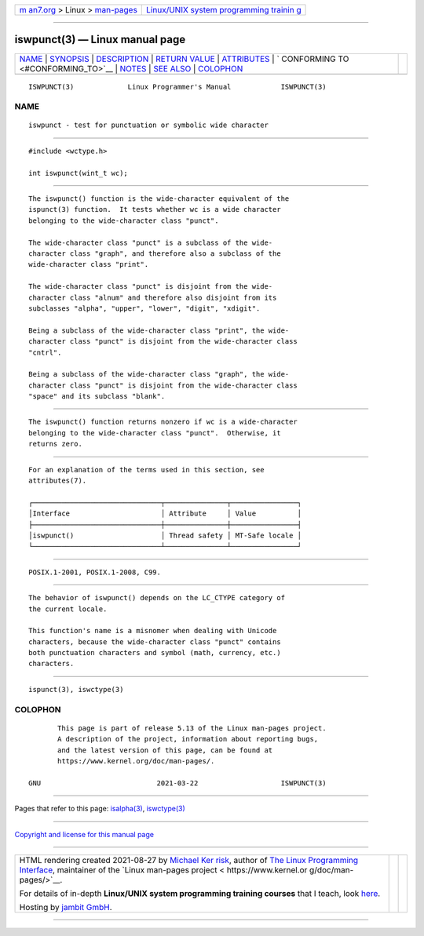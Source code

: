 .. container:: page-top

.. container:: nav-bar

   +----------------------------------+----------------------------------+
   | `m                               | `Linux/UNIX system programming   |
   | an7.org <../../../index.html>`__ | trainin                          |
   | > Linux >                        | g <http://man7.org/training/>`__ |
   | `man-pages <../index.html>`__    |                                  |
   +----------------------------------+----------------------------------+

--------------

iswpunct(3) — Linux manual page
===============================

+-----------------------------------+-----------------------------------+
| `NAME <#NAME>`__ \|               |                                   |
| `SYNOPSIS <#SYNOPSIS>`__ \|       |                                   |
| `DESCRIPTION <#DESCRIPTION>`__ \| |                                   |
| `RETURN VALUE <#RETURN_VALUE>`__  |                                   |
| \| `ATTRIBUTES <#ATTRIBUTES>`__   |                                   |
| \|                                |                                   |
| `                                 |                                   |
| CONFORMING TO <#CONFORMING_TO>`__ |                                   |
| \| `NOTES <#NOTES>`__ \|          |                                   |
| `SEE ALSO <#SEE_ALSO>`__ \|       |                                   |
| `COLOPHON <#COLOPHON>`__          |                                   |
+-----------------------------------+-----------------------------------+
| .. container:: man-search-box     |                                   |
+-----------------------------------+-----------------------------------+

::

   ISWPUNCT(3)             Linux Programmer's Manual            ISWPUNCT(3)

NAME
-------------------------------------------------

::

          iswpunct - test for punctuation or symbolic wide character


---------------------------------------------------------

::

          #include <wctype.h>

          int iswpunct(wint_t wc);


---------------------------------------------------------------

::

          The iswpunct() function is the wide-character equivalent of the
          ispunct(3) function.  It tests whether wc is a wide character
          belonging to the wide-character class "punct".

          The wide-character class "punct" is a subclass of the wide-
          character class "graph", and therefore also a subclass of the
          wide-character class "print".

          The wide-character class "punct" is disjoint from the wide-
          character class "alnum" and therefore also disjoint from its
          subclasses "alpha", "upper", "lower", "digit", "xdigit".

          Being a subclass of the wide-character class "print", the wide-
          character class "punct" is disjoint from the wide-character class
          "cntrl".

          Being a subclass of the wide-character class "graph", the wide-
          character class "punct" is disjoint from the wide-character class
          "space" and its subclass "blank".


-----------------------------------------------------------------

::

          The iswpunct() function returns nonzero if wc is a wide-character
          belonging to the wide-character class "punct".  Otherwise, it
          returns zero.


-------------------------------------------------------------

::

          For an explanation of the terms used in this section, see
          attributes(7).

          ┌───────────────────────────────┬───────────────┬────────────────┐
          │Interface                      │ Attribute     │ Value          │
          ├───────────────────────────────┼───────────────┼────────────────┤
          │iswpunct()                     │ Thread safety │ MT-Safe locale │
          └───────────────────────────────┴───────────────┴────────────────┘


-------------------------------------------------------------------

::

          POSIX.1-2001, POSIX.1-2008, C99.


---------------------------------------------------

::

          The behavior of iswpunct() depends on the LC_CTYPE category of
          the current locale.

          This function's name is a misnomer when dealing with Unicode
          characters, because the wide-character class "punct" contains
          both punctuation characters and symbol (math, currency, etc.)
          characters.


---------------------------------------------------------

::

          ispunct(3), iswctype(3)

COLOPHON
---------------------------------------------------------

::

          This page is part of release 5.13 of the Linux man-pages project.
          A description of the project, information about reporting bugs,
          and the latest version of this page, can be found at
          https://www.kernel.org/doc/man-pages/.

   GNU                            2021-03-22                    ISWPUNCT(3)

--------------

Pages that refer to this page: `isalpha(3) <../man3/isalpha.3.html>`__, 
`iswctype(3) <../man3/iswctype.3.html>`__

--------------

`Copyright and license for this manual
page <../man3/iswpunct.3.license.html>`__

--------------

.. container:: footer

   +-----------------------+-----------------------+-----------------------+
   | HTML rendering        |                       | |Cover of TLPI|       |
   | created 2021-08-27 by |                       |                       |
   | `Michael              |                       |                       |
   | Ker                   |                       |                       |
   | risk <https://man7.or |                       |                       |
   | g/mtk/index.html>`__, |                       |                       |
   | author of `The Linux  |                       |                       |
   | Programming           |                       |                       |
   | Interface <https:     |                       |                       |
   | //man7.org/tlpi/>`__, |                       |                       |
   | maintainer of the     |                       |                       |
   | `Linux man-pages      |                       |                       |
   | project <             |                       |                       |
   | https://www.kernel.or |                       |                       |
   | g/doc/man-pages/>`__. |                       |                       |
   |                       |                       |                       |
   | For details of        |                       |                       |
   | in-depth **Linux/UNIX |                       |                       |
   | system programming    |                       |                       |
   | training courses**    |                       |                       |
   | that I teach, look    |                       |                       |
   | `here <https://ma     |                       |                       |
   | n7.org/training/>`__. |                       |                       |
   |                       |                       |                       |
   | Hosting by `jambit    |                       |                       |
   | GmbH                  |                       |                       |
   | <https://www.jambit.c |                       |                       |
   | om/index_en.html>`__. |                       |                       |
   +-----------------------+-----------------------+-----------------------+

--------------

.. container:: statcounter

   |Web Analytics Made Easy - StatCounter|

.. |Cover of TLPI| image:: https://man7.org/tlpi/cover/TLPI-front-cover-vsmall.png
   :target: https://man7.org/tlpi/
.. |Web Analytics Made Easy - StatCounter| image:: https://c.statcounter.com/7422636/0/9b6714ff/1/
   :class: statcounter
   :target: https://statcounter.com/
